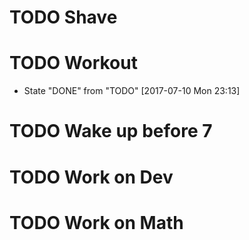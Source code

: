 * TODO Shave
  SCHEDULED: <2017-07-09 Sun .+2d/4d>
  :PROPERTIES:
  :STYLE: habit
  :END:
* TODO Workout  
  SCHEDULED: <2017-07-12 Wed .+1d>
  :PROPERTIES:
  :STYLE: habit
  :LAST_REPEAT: [2017-07-11 Tue 01:13]
  :END:
  - State "DONE"       from "TODO"       [2017-07-10 Mon 23:13]
* TODO Wake up before 7
  SCHEDULED: <2017-07-09 Sun .+1d>
  :PROPERTIES:
  :STYLE: habit
  :END:
* TODO Work on Dev
  SCHEDULED: <2017-07-11 Sun .+1d>
  :PROPERTIES:
  :STYLE: habit
  :END:
* TODO Work on Math
  SCHEDULED: <2017-07-11 Sun .+1d>
  :PROPERTIES:
  :STYLE: habit
  :END:
